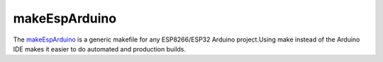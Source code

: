 ==============
makeEspArduino
==============

The `makeEspArduino <https://github.com/plerup/makeEspArduino>`_ is a generic makefile for any ESP8266/ESP32 Arduino project.Using make instead of the Arduino IDE makes it easier to do automated and production builds.
